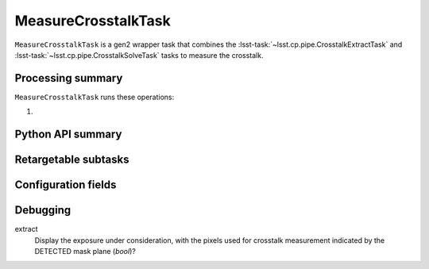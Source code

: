 .. lsst-task-topic:: lsst.cp.pipe.MeasureCrosstalkTask

####################
MeasureCrosstalkTask
####################

``MeasureCrosstalkTask`` is a gen2 wrapper task that combines the :lsst-task:`~lsst.cp.pipe.CrosstalkExtractTask` and :lsst-task:`~lsst.cp.pipe.CrosstalkSolveTask` tasks to measure the crosstalk.

.. _lsst.cp.pipe.MeasureCrosstalkTask-processing-summary:

Processing summary
==================

``MeasureCrosstalkTask`` runs these operations:

#.

.. _lsst.cp.pipe.MeasureCrosstalkTask-api:

Python API summary
==================

.. lsst-task-api-summary:: lsst.cp.pipe.MeasureCrosstalkTask

.. _lsst.cp.pipe.MeasureCrosstalkTask-subtasks:

Retargetable subtasks
=====================

.. lsst-task-config-subtasks:: lsst.cp.pipe.MeasureCrosstalkTask

.. _lsst.cp.pipe.MeasureCrosstalkTask-configs:

Configuration fields
====================

.. lsst-task-config-fields:: lsst.cp.pipe.MeasureCrosstalkTask

.. _lsst.cp_pipe.MeasureCrosstalkTask-debug:

Debugging
=========

extract
    Display the exposure under consideration, with the pixels used for crosstalk measurement indicated by the DETECTED mask plane (`bool`)?
